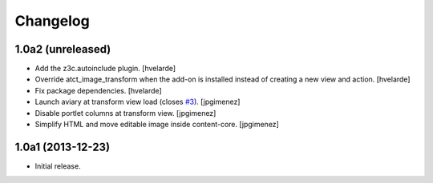 Changelog
=========

1.0a2 (unreleased)
------------------

- Add the z3c.autoinclude plugin.
  [hvelarde]

- Override atct_image_transform when the add-on is installed instead of
  creating a new view and action.
  [hvelarde]

- Fix package dependencies.
  [hvelarde]

- Launch aviary at transform view load (closes `#3`_). [jpgimenez]

- Disable portlet columns at transform view. [jpgimenez]

- Simplify HTML and move editable image inside content-core. [jpgimenez]


1.0a1 (2013-12-23)
------------------

- Initial release.

.. _`#3`: https://github.com/collective/collective.aviary/issues/3
